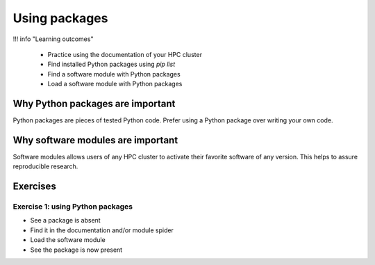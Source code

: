 .. meta::
   :description: Using packages
   :keywords: packages, modules, day 2

.. _use-packages:
Using packages
==============

!!! info "Learning outcomes"

    - Practice using the documentation of your HPC cluster
    - Find installed Python packages using `pip list`
    - Find a software module with Python packages
    - Load a software module with Python packages

Why Python packages are important
---------------------------------

Python packages are pieces of tested Python code.
Prefer using a Python package over writing your own code.

Why software modules are important
----------------------------------

Software modules allows users of any HPC cluster
to activate their favorite software of any version.
This helps to assure reproducible research.

Exercises
---------

Exercise 1: using Python packages
^^^^^^^^^^^^^^^^^^^^^^^^^^^^^^^^^

- See a package is absent
- Find it in the documentation and/or module spider
- Load the software module
- See the package is now present

